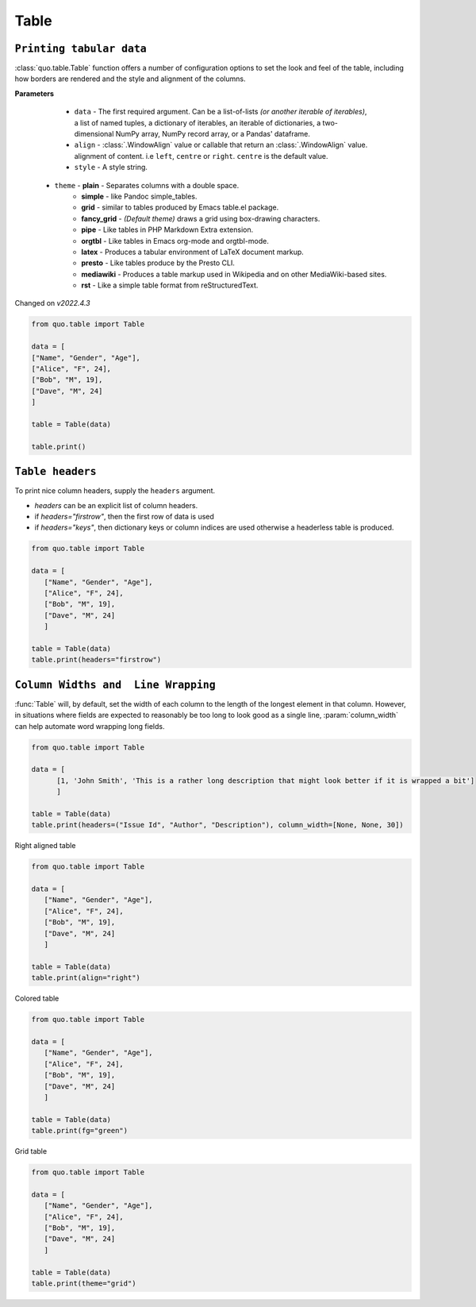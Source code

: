 Table
======

``Printing tabular data``
--------------------------
:class:`quo.table.Table` function offers a number of configuration options to set the look and feel of the table, including how borders are rendered and the style and alignment of the columns.

**Parameters**

    - ``data`` - The first required argument. Can be a list-of-lists *(or another iterable of iterables)*, a list of named tuples, a dictionary of iterables, an iterable of dictionaries, a two-dimensional NumPy array, NumPy record array, or a Pandas' dataframe.
    - ``align`` - :class:`.WindowAlign` value or callable that return an :class:`.WindowAlign` value. alignment of content. i.e ``left``, ``centre`` or ``right``. ``centre`` is the default value.
    - ``style`` - A style string.

   - ``theme``  -  **plain** - Separates columns with a double space.
               -  **simple** - like Pandoc simple_tables.
               -  **grid** - similar to tables produced by Emacs table.el package.
               -  **fancy_grid** - *(Default theme)* draws a grid using box-drawing characters.
               -  **pipe** - Like tables in PHP Markdown Extra extension.
               -  **orgtbl** - Like tables in Emacs org-mode and orgtbl-mode.
               -  **latex** - Produces a tabular environment of LaTeX document markup.
               -  **presto** - Like tables produce by the Presto CLI.
               -  **mediawiki** - Produces a table markup used in Wikipedia and on other MediaWiki-based sites.
               -  **rst** - Like a simple table format from reStructuredText.


Changed on *v2022.4.3*

.. code:: python

 from quo.table import Table
  
 data = [
 ["Name", "Gender", "Age"],
 ["Alice", "F", 24],
 ["Bob", "M", 19],
 ["Dave", "M", 24]
 ]
  
 table = Table(data)
 
 table.print()

.. image:: https://raw.githubusercontent.com/scalabli/quo/master/docs/images/tables/table.png


``Table headers``
------------------

To print nice column headers, supply the ``headers`` argument.

- `headers` can be an explicit list of column headers.
- if `headers="firstrow"`, then the first row of data is used
- if `headers="keys"`, then dictionary keys or column indices are used otherwise a headerless table is produced.
  
.. code:: python

 from quo.table import Table
 
 data = [
    ["Name", "Gender", "Age"],
    ["Alice", "F", 24],
    ["Bob", "M", 19],
    ["Dave", "M", 24]
    ]
      
 table = Table(data)
 table.print(headers="firstrow")

``Column Widths and  Line Wrapping``
--------------------------------------
:func:`Table`  will, by default, set the width of each column to the length of the longest element in that column. However, in situations where fields are expected to reasonably be too long to look good as a single line, :param:`column_width` can help automate word wrapping long fields.

.. code:: python

 from quo.table import Table

 data = [
       [1, 'John Smith', 'This is a rather long description that might look better if it is wrapped a bit']
       ]

 table = Table(data)
 table.print(headers=("Issue Id", "Author", "Description"), column_width=[None, None, 30])


Right aligned table

.. code:: python

 from quo.table import Table
 
 data = [
    ["Name", "Gender", "Age"],
    ["Alice", "F", 24],
    ["Bob", "M", 19],
    ["Dave", "M", 24]
    ]

 table = Table(data)
 table.print(align="right")
 
    
 

.. image:: https://raw.githubusercontent.com/scalabli/quo/master/docs/images/tables/right-table.png

Colored table

.. code:: python

 from quo.table import Table
 
 data = [
    ["Name", "Gender", "Age"],
    ["Alice", "F", 24],
    ["Bob", "M", 19],
    ["Dave", "M", 24]
    ]
  
 table = Table(data)
 table.print(fg="green")
 

.. image:: https://raw.githubusercontent.com/scalabli/quo/master/docs/images/tables/green.png


Grid table

.. code:: python

 from quo.table import Table
 
 data = [
    ["Name", "Gender", "Age"],
    ["Alice", "F", 24],
    ["Bob", "M", 19],
    ["Dave", "M", 24]
    ]
    
 table = Table(data)
 table.print(theme="grid")
 
 
.. image:: https://raw.githubusercontent.com/scalabli/quo/master/docs/images/tables/grid.png
